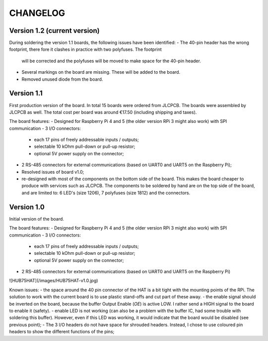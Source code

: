 =========
CHANGELOG
=========

Version 1.2 (current version)
=============================

During soldering the version 1.1 boards, the following issues have been identified:
- The 40-pin header has the wrong footprint, there fore it clashes in practice with two polyfuses. The footprint
  will be corrected and the polyfuses will be moved to make space for the 40-pin header.
- Several markings on the board are missing. These will be added to the board.
- Removed unused diode from the board.

Version 1.1
===========

First production version of the board. In total 15 boards were ordered from JLCPCB. The boards were assembled by JLCPCB as well.
The total cost per board was around €17.50 (including shipping and taxes).

The board features:
- Designed for Raspberry Pi 4 and 5 (the older version RPi 3 might also work) with SPI communication
- 3 I/O connectors:
  - each 17 pins of freely addressable inputs / outputs;
  - selectable 10 kOhm pull-down or pull-up resistor;
  - optional 5V power supply on the connector;
- 2 RS-485 connectors for external communications (based on UART0 and UART5 on the Raspberry Pi);
- Resolved issues of board v1.0;
- re-designed with most of the components on the bottom side of the board. This makes the board cheaper to
  produce with services such as JLCPCB. The components to be soldered by hand are on the top side of the board,
  and are limited to: 6 LED's (size 1206), 7 polyfuses (size 1812) and the connectors. 


Version 1.0
===========

Initial version of the board. 

The board features:
- Designed for Raspberry Pi 4 and 5 (the older version RPi 3 might also work) with SPI communication
- 3 I/O connectors:
  - each 17 pins of freely addressable inputs / outputs;
  - selectable 10 kOhm pull-down or pull-up resistor;
  - optional 5V power supply on the connector;
- 2 RS-485 connectors for external communications (based on UART0 and UART5 on the Raspberry Pi)

![HUB75HAT](/images/HUB75HAT-v1.0.jpg)

Known issues:
- the space around the 40 pin connector of the HAT is a bit tight with the mounting points of the RPi. The solution to work with the current board is to use plastic stand-offs and cut part of these away.
- the enable signal should be inverted on the board, because the buffer Output Enable (`OE`) is active LOW. I rather send a HIGH signal to the board to enable it (safety).
- enable LED is not working (can also be a problem with the buffer IC, had some trouble with soldering this buffer). However, even if this LED was working, it would indicate that the board would be disabled (see previous point);
- The 3 I/O headers do not have space for shrouded headers. Instead, I chose to use coloured pin headers to show the different functions of the pins;
